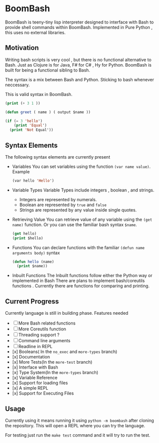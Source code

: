 * BoomBash
BoomBash is teeny-tiny lisp interpreter designed to interface with Bash to provide shell commands within BoomBash.
Implemented in Pure Python , this uses no external libraries.

** Motivation
Writing bash scripts is very cool , but there is no functional alternative to Bash. Just as Clojure is for Java,
F# for C# , Hy for Python. BoomBash is built for being a functional sibling to Bash.

The syntax is a mix between Bash and Python. Sticking to bash whenever neccessary.
  
This is valid syntax in BoomBash.
  
#+begin_src emacs-lisp
(print (+ 3 1 ))
#+end_src
  
#+begin_src emacs-lisp
(defun greet ( name ) ( output $name ))
#+end_src

#+begin_src emacs-lisp
(if (= 3 'hello')
    (print 'Equal')
  (print 'Not Equal'))
#+end_src

** Syntax Elements
The following syntax elements are currently present
- Variables
  You can set variables using the function ~(var name value)~.
  Example
  #+begin_src emacs-lisp
(var hello 'Hello')
  #+end_src
- Variable Types
  Variable Types include integers , boolean , and strings.
  * Integers are represented by numerals.
  * Boolean are represented by =true= and =false=
  * Strings are represented by any value inside single quotes.
- Retrieving Value
  You can retrieve value of any variable using the ~(get name)~ function.
  Or you can use the familiar bash syntax ~$name~.
  #+begin_src emacs-lisp
(get hello)
(print $hello)
  #+end_src
- Functions
  You can declare functions with the familiar ~(defun name arguments body)~ syntax
  #+begin_src emacs-lisp
(defun hello (name)
  (print $name))
  #+end_src
- Inbuilt Functions
  The Inbuilt functions follow either the Python way or implemented in Bash
  There are plans to implement bash/coreutils functions .
  Currently there are functions for comparing and printing.



** Current Progress
Currently language is still in building phase.
Features needed
- [ ] More Bash related functions
- [ ] More Coreutils function
- [ ] Threading support ?
- [ ] Command line arguments
- [ ] Readline in REPL
- [x] Booleans( In the =no_exec= and =more-types= branch)
- [x] Documentation
- [x] More Tests(In the =more-test= branch)
- [x] Interface with Bash
- [x] Type System(In  the =more-types= branch)
- [x] Variable Reference
- [x] Support for loading files
- [x] A simple REPL
- [x] Support for Executing Files

  
** Usage
Currently using it means running it using ~python -m boombash~ after cloning the repository.
This will open a REPL where you can try the language.

For testing just run the ~make test~ command and it will try to run the test.


    
